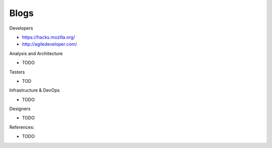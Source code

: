 .. _blogs:

Blogs
=====

Developers

* https://hacks.mozilla.org/
* http://agiledeveloper.com/


Analysis and Architecture

* TODO

Testers

* TOD

Infrastructure & DevOps

* TODO

Designers

* TODO


References:

* TODO